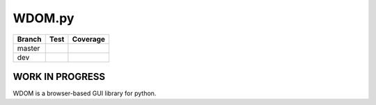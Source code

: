 WDOM.py
=======

+----------+-------------------------+-----------------------+
| Branch   | Test                    | Coverage              |
+==========+=========================+=======================+
| master   | |Build Status master|   | |codecov.io master|   |
+----------+-------------------------+-----------------------+
| dev      | |Build Status dev|      | |codecov.io dev|      |
+----------+-------------------------+-----------------------+

WORK IN PROGRESS
----------------

WDOM is a browser-based GUI library for python.

.. |Build Status master| image:: https://travis-ci.org/miyakogi/wdom.svg?branch=master
   :target: https://travis-ci.org/miyakogi/wdom
.. |codecov.io master| image:: https://codecov.io/github/miyakogi/wdom/coverage.svg?branch=master
   :target: https://codecov.io/github/miyakogi/wdom?branch=master
.. |Build Status dev| image:: https://travis-ci.org/miyakogi/wdom.svg?branch=dev
   :target: https://travis-ci.org/miyakogi/wdom
.. |codecov.io dev| image:: https://codecov.io/github/miyakogi/wdom/coverage.svg?branch=dev
   :target: https://codecov.io/github/miyakogi/wdom?branch=dev
